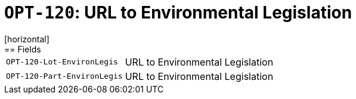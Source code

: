 = `OPT-120`: URL to Environmental Legislation
[horizontal]
== Fields
[horizontal]
  `OPT-120-Lot-EnvironLegis`:: URL to Environmental Legislation
  `OPT-120-Part-EnvironLegis`:: URL to Environmental Legislation
